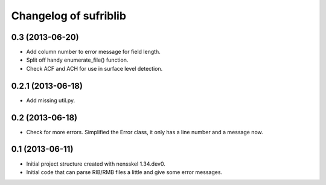 Changelog of sufriblib
===================================================


0.3 (2013-06-20)
----------------

- Add column number to error message for field length.

- Split off handy enumerate_file() function.

- Check ACF and ACH for use in surface level detection.


0.2.1 (2013-06-18)
------------------

- Add missing util.py.


0.2 (2013-06-18)
----------------

- Check for more errors. Simplified the Error class, it only has a
  line number and a message now.


0.1 (2013-06-11)
----------------

- Initial project structure created with nensskel 1.34.dev0.

- Initial code that can parse RIB/RMB files a little and give some
  error messages.
